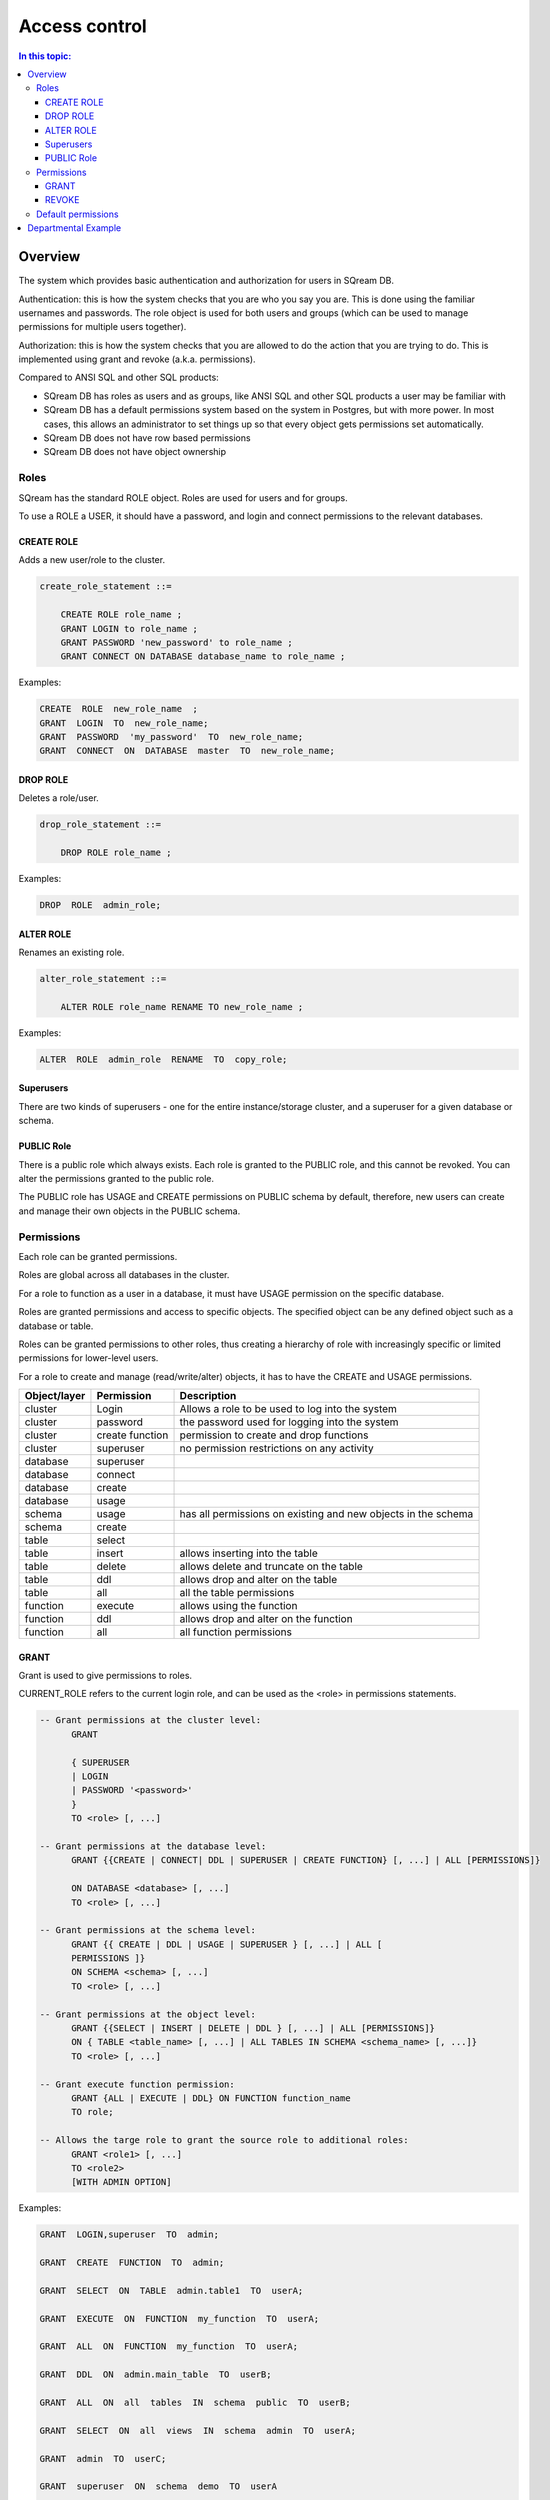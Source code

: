 .. _access_control:

**************
Access control
**************

.. contents:: In this topic:
   :local:

Overview
=========


The system which provides basic authentication and authorization for users in SQream DB.

Authentication: this is how the system checks that you are who you say you are. This is done using the familiar usernames and passwords. The role object is used for both users and groups (which can be used to manage permissions for multiple users together).

Authorization: this is how the system checks that you are allowed to do the action that you are trying to do. This is implemented using grant and revoke (a.k.a. permissions).

Compared to ANSI SQL and other SQL products:

* SQream DB has roles as users and as groups, like ANSI SQL and other SQL products a user may be familiar with

*  SQream DB has a default permissions system based on the system in Postgres, but with more power.
   In most cases, this allows an administrator to set things up so that every object gets permissions set
   automatically.

* SQream DB does not have row based permissions

* SQream DB does not have object ownership


Roles
-----

SQream has the standard ROLE object. Roles are used for users and for groups.

To use a ROLE a USER, it should have a password, and login and connect permissions to the relevant databases.

CREATE ROLE
^^^^^^^^^^^

Adds a new user/role to the cluster.

.. code-block:: postgres
                
  create_role_statement ::=

      CREATE ROLE role_name ;
      GRANT LOGIN to role_name ;
      GRANT PASSWORD 'new_password' to role_name ;
      GRANT CONNECT ON DATABASE database_name to role_name ;

Examples:

.. code-block:: postgres

  CREATE  ROLE  new_role_name  ;  
  GRANT  LOGIN  TO  new_role_name;  
  GRANT  PASSWORD  'my_password'  TO  new_role_name;  
  GRANT  CONNECT  ON  DATABASE  master  TO  new_role_name;

DROP ROLE
^^^^^^^^^

Deletes a role/user.

.. code-block:: postgres

  drop_role_statement ::=

      DROP ROLE role_name ;

Examples:

.. code-block:: postgres

  DROP  ROLE  admin_role;

ALTER ROLE
^^^^^^^^^^

Renames an existing role.

.. code-block:: postgres

  alter_role_statement ::=

      ALTER ROLE role_name RENAME TO new_role_name ;

Examples:

.. code-block:: postgres

  ALTER  ROLE  admin_role  RENAME  TO  copy_role;

Superusers
^^^^^^^^^^

There are two kinds of superusers - one for the entire instance/storage cluster, and a superuser for a given database or schema.

PUBLIC Role
^^^^^^^^^^^

There is a public role which always exists. Each role is granted to the PUBLIC role, and this cannot be revoked. You can alter the permissions granted to the public role.

The PUBLIC role has USAGE and CREATE permissions on PUBLIC schema by default, therefore, new users can create and manage their own objects in the PUBLIC schema.


Permissions
-----------

Each role can be granted permissions.

Roles are global across all databases in the cluster.

For a role to function as a user in a database, it must have USAGE permission on the specific database.

Roles are granted permissions and access to specific objects. The specified object can be any defined object such as a database or table.
    
Roles can be granted permissions to other roles, thus creating a hierarchy of role with increasingly specific or limited permissions for lower-level users.

For a role to create and manage (read/write/alter) objects, it has to have the CREATE and USAGE permissions.

.. list-table:: 
   :widths: auto
   :header-rows: 1

   * - Object/layer
     - Permission
     - Description

   * - cluster
     - Login
     - Allows a role to be used to log into the system

   * - cluster
     - password
     - the password used for logging into the system

   * - cluster
     - create function
     - permission to create and drop functions

   * - cluster
     - superuser
     - no permission restrictions on any activity

       
   * - database
     - superuser
     -

   * - database
     - connect
     -

   * - database
     - create
     -

   * - database
     - usage 
     -

   * - schema
     - usage
     - has all permissions on existing and new objects in the schema

   * - schema
     - create
     -

   * - table
     - select
     -

   * - table
     - insert
     - allows inserting into the table

   * - table
     - delete
     - allows delete and truncate on the table

   * - table
     - ddl
     - allows drop and alter on the table

   * - table
     - all
     - all the table permissions

   * - function
     - execute
     - allows using the function

   * - function
     - ddl
     - allows drop and alter on the function

   * - function
     - all
     - all function permissions

GRANT
^^^^^

Grant is used to give permissions to roles.

CURRENT_ROLE refers to the current login role, and can be used as the <role> in permissions statements.

.. code-block:: postgres

  -- Grant permissions at the cluster level:
  	GRANT 
  
  	{ SUPERUSER
  	| LOGIN 
  	| PASSWORD '<password>' 
  	} 
  	TO <role> [, ...] 
  
  -- Grant permissions at the database level:
        GRANT {{CREATE | CONNECT| DDL | SUPERUSER | CREATE FUNCTION} [, ...] | ALL [PERMISSIONS]}
  
  	ON DATABASE <database> [, ...]
  	TO <role> [, ...] 
  
  -- Grant permissions at the schema level: 
  	GRANT {{ CREATE | DDL | USAGE | SUPERUSER } [, ...] | ALL [ 
  	PERMISSIONS ]} 
  	ON SCHEMA <schema> [, ...] 
  	TO <role> [, ...] 
  					
  -- Grant permissions at the object level: 
  	GRANT {{SELECT | INSERT | DELETE | DDL } [, ...] | ALL [PERMISSIONS]} 
  	ON { TABLE <table_name> [, ...] | ALL TABLES IN SCHEMA <schema_name> [, ...]} 
  	TO <role> [, ...]
  					
  -- Grant execute function permission: 
  	GRANT {ALL | EXECUTE | DDL} ON FUNCTION function_name 
  	TO role; 
  					
  -- Allows the targe role to grant the source role to additional roles:
  	GRANT <role1> [, ...] 
  	TO <role2> 
  	[WITH ADMIN OPTION]
  
Examples:

.. code-block:: postgres

  GRANT  LOGIN,superuser  TO  admin;
  
  GRANT  CREATE  FUNCTION  TO  admin;
  
  GRANT  SELECT  ON  TABLE  admin.table1  TO  userA;
  
  GRANT  EXECUTE  ON  FUNCTION  my_function  TO  userA;
  
  GRANT  ALL  ON  FUNCTION  my_function  TO  userA;
  
  GRANT  DDL  ON  admin.main_table  TO  userB;
  
  GRANT  ALL  ON  all  tables  IN  schema  public  TO  userB;
  
  GRANT  SELECT  ON  all  views  IN  schema  admin  TO  userA;
  
  GRANT  admin  TO  userC;
  
  GRANT  superuser  ON  schema  demo  TO  userA
  
  GRANT  admin_role  TO  userB;
 
REVOKE
^^^^^^

Removes permissions from one or more roles.

.. code-block:: postgres

  -- Revoke permissions at the cluster level:
  	REVOKE
  	{ SUPERUSER
  	| LOGIN
  	| PASSWORD
  	}
  	FROM <role> [, ...]
  				
  -- Revoke permissions at the database level:
  	REVOKE {{CREATE | CONNECT | DDL | SUPERUSER | CREATE FUNCTION}[, ...] |ALL [PERMISSIONS]}
  	ON DATABASE <database> [, ...]
  	FROM <role> [, ...]
  
  -- Revoke permissions at the schema level:
  	REVOKE { { CREATE | DDL | USAGE | SUPERUSER } [, ...] | ALL [PERMISSIONS]}
  	ON SCHEMA <schema> [, ...]
  	FROM <role> [, ...]
  				
  -- Revoke permissions at the object level:
  	REVOKE { { SELECT | INSERT | DELETE | DDL } [, ...] | ALL }
  	ON { [ TABLE ] <table_name> [, ...] | ALL TABLES IN SCHEMA
  
         <schema_name> [, ...] }
  	FROM <role> [, ...]
  				
  -- Revoke with admin option:
  	REVOKE <role1> [, ...] FROM <role2> [, ...] WITH ADMIN OPTION
  
Examples:

.. code-block:: postgres

  REVOKE  superuser  on  schema  demo  from  userA;
  
  REVOKE  delete  on  admin.table1  from  userB;
  
  REVOKE  login  from  role_test;
  
  REVOKE  CREATE  FUNCTION  FROM  admin;
  
Default permissions
-------------------

The default permissions system can be used to automatically grant
permissions to newly created objects. See the departmental example
below for how it can be used.

A default permissions rule looks for a schema being created, or a
table (possibly by schema), and is table to grant any permission to
that object to any role. This happens when the create table or create
schema statement is run.

.. code-block:: postgres


  alter_default_permissions_statement ::=
        ALTER DEFAULT PERMISSIONS FOR target_role_name
        [IN schema_name, ...]
        FOR { TABLES | SCHEMAS }
        { grant_clause | DROP grant_clause}
        TO ROLE { role_name | public };
  
  grant_clause ::=
     GRANT
        { CREATE FUNCTION
        | SUPERUSER
        | CONNECT
        | CREATE
        | USAGE
        | SELECT
        | INSERT
        | DELETE
        | DDL
        | EXECUTE
        | ALL
        }
  

Departmental Example
====================

The following example illustrates how to manage roles and permissions.

You are a DBA and the sqream superuser. You wish to create the following sets of groups to which the security officer or the department admins can assign new users (note that the department admins and the security officer are not superusers):

    security officer – role for users who can change roles and permissions
    database architect – role for users  who can create/modify table structure DDL
    updater - role for users who can modify tables data (DML)
    reader - role for users who can read data, execute functions, use views, etc.
    udf author - role for users who can create User Defined Functions

The example assumes the following:

    database is MYDB
    schema is dwh_schema

As the superuser, connect to any database and run the following:

    Create the role r_security_officer and give it the ability to login and use database MYDB.

CREATE ROLE r_security_officer;

GRANT LOGIN to r_security_officer;

GRANT PASSWORD 'pass' to r_security_officer;

GRANT CONNECT ON DATABASE mydb to r_security_officer;

    Create the role r_database_architect and give it the needed permissions in schema dwh_schema:

Permissions: USAGE, CREATE and DDL

CREATE ROLE r_database_architect;

GRANT connect ON DATABASE mydb TO r_database_architect;

GRANT usage,create,ddl ON SCHEMA dwh_schema TO r_database_architect;

    Create the role r_updater and give it the needed permissions in schema dwh_schema on tables created by the r_database_architect  role group:

Permissions:SELECT/INSERT/DELETE on ALL tables

Run ALTER DEFAULT PERMISSION so that the permission will be granted for new tables in that schema as well.

CREATE ROLE r_updater;

GRANT connect ON DATABASE mydb TO r_updater;

GRANT usage ON SCHEMA dwh_schema TO r_updater;

GRANT SELECT,INSERT,DELETE ON ALL TABLES IN SCHEMA dwh_schema TO r_updater;

ALTER DEFAULT PERMISSIONS FOR r_database_architect IN dwh_schema FOR TABLES GRANT SELECT,INSERT,DELETE TO r_updater;

    Create the role r_udf_author and give it the needed permissions.

Permissions:

    SELECT on all the tables in schema dwh_schema
    CREATE FUNCTIONS (UDF)

Run ALTER DEFAULT PERMISSION so that the permission will be granted for new tables in that schema as well. 

CREATE ROLE r_udf_author;

GRANT connect ON DATABASE mydb TO r_udf_author;

GRANT usage ON SCHEMA dwh_schema TO r_udf_author;

GRANT CREATE FUNCTION ON DATABASE mydb TO r_udf_author;

GRANT SELECT ON ALL TABLES IN SCHEMA dwh_schema TO r_udf_author;

ALTER DEFAULT PERMISSIONS FOR r_database_architect IN dwh_schema FOR TABLES GRANT SELECT TO r_udf_author;

    Create the role r_reader and give it the needed permissions in schema dwh_schema on tables created by the r_database_architect  role group:

Permissions:

    SELECT on all the tables in schema dwh_schema
    EXECUTE ALL FUNCTIONS (UDFs)

Run ALTER DEFAULT PERMISSION so that the permission will be granted for new tables in that schema as well. 

CREATE ROLE r_reader;

GRANT connect ON DATABASE mydb TO r_reader;

GRANT usage ON SCHEMA dwh_schema TO r_reader;

GRANT SELECT ON ALL TABLES IN SCHEMA dwh_schema TO r_reader;

ALTER DEFAULT PERMISSIONS FOR r_database_architect IN dwh_schema FOR TABLES GRANT SELECT TO r_reader;

GRANT EXECUTE ON ALL FUNCTIONS TO r_reader;

GRANT EXECUTE FUCTION affects only existing functions.

    Give the role r_security_officer the ability to grant all the new roles to others:

GRANT r_database_architect TO r_security_officer WITH ADMIN OPTION;

GRANT r_updater TO r_security_officer WITH ADMIN OPTION;

GRANT r_reader TO r_security_officer WITH ADMIN OPTION;

GRANT r_udf_author TO r_security_officer WITH ADMIN OPTION;

At this point, the security officer (who is not a superuser) can grant any of the roles they were defined as admin of to any new users created by the superuser (role with login/password).
As a superuser:

    Create the roles user1, user2, user3 etc.

CREATE ROLE user1;

GRANT LOGIN to user1;

GRANT PASSWORD 'pass1' to user1;

CREATE ROLE user2;

GRANT LOGIN to user2;

GRANT PASSWORD 'pass2' to user2;

CREATE ROLE user3;

GRANT LOGIN to user3;

GRANT PASSWORD 'pass3' to user3;

CREATE ROLE user4;

GRANT LOGIN to user4;

GRANT PASSWORD 'pass4' to user4;
As the security officer:

GRANT r_database_architect TO user1;

GRANT r_reader TO user2;

GRANT r_udf_author TO user3;

GRANT r_updater TO user4;

Note that the ‘with admin option’ can be used in hierarchy. For example, if each department wishes to have its own dept_admin role, the superuser can create this role and grant it the required permissions with admin option so they can then assign the roles to users in their department.

Hierarchy example:

    As superuser:

CREATE ROLE dept1_admin;

GRANT LOGIN TO dept1_admin;

GRANT PASSWORD 'password' TO dept1_admin;

GRANT CONNECT ON DATABASE mydb TO dept1_admin;

    As the security officer or superuser:

GRANT r_reader TO dept1_admin WITH ADMIN OPTION;

    As the dept1_admin:

GRANT r_reader TO user2;
